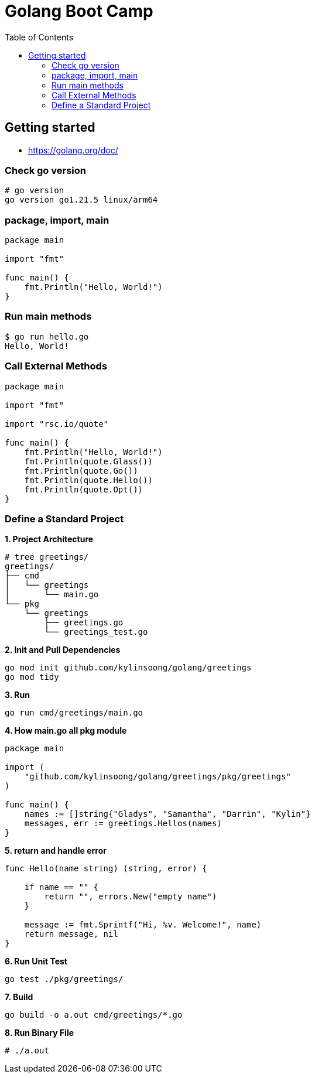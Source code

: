 = Golang Boot Camp
:toc: manual

== Getting started

* https://golang.org/doc/

=== Check go version

[source, go]
----
# go version
go version go1.21.5 linux/arm64
----

=== package, import, main

[source, go]
----
package main
  
import "fmt"

func main() {
    fmt.Println("Hello, World!")
}
----

=== Run main methods

[source, go]
----
$ go run hello.go 
Hello, World!
----

=== Call External Methods

[source, go]
----
package main
  
import "fmt"

import "rsc.io/quote"

func main() {
    fmt.Println("Hello, World!")
    fmt.Println(quote.Glass())
    fmt.Println(quote.Go())
    fmt.Println(quote.Hello())
    fmt.Println(quote.Opt())
}
----

=== Define a Standard Project

[source, go]
.*1. Project Architecture*
----
# tree greetings/
greetings/
├── cmd
│   └── greetings
│       └── main.go
└── pkg
    └── greetings
        ├── greetings.go
        └── greetings_test.go
----


[source, go]
.*2. Init and Pull Dependencies*
----
go mod init github.com/kylinsoong/golang/greetings
go mod tidy
----

[source, go]
.*3. Run*
----
go run cmd/greetings/main.go
----

[source, go]
.*4. How main.go all pkg module*
----
package main

import (
    "github.com/kylinsoong/golang/greetings/pkg/greetings"
)

func main() {
    names := []string{"Gladys", "Samantha", "Darrin", "Kylin"}
    messages, err := greetings.Hellos(names)
}
----

[source, go]
.*5. return and handle error*
----

func Hello(name string) (string, error) {

    if name == "" {
        return "", errors.New("empty name")
    }

    message := fmt.Sprintf("Hi, %v. Welcome!", name)
    return message, nil
}
----

[source, go]
.*6. Run Unit Test*
----
go test ./pkg/greetings/ 
----

[source, go]
.*7. Build*
----
go build -o a.out cmd/greetings/*.go
----

[source, go]
.*8. Run Binary File*
----
# ./a.out
----

